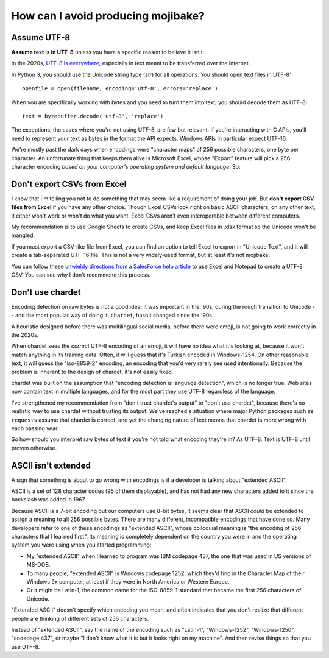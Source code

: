 How can I avoid producing mojibake?
===================================

Assume UTF-8
------------

**Assume text is in UTF-8** unless you have a specific reason to believe it isn't.

In the 2020s, `UTF-8 is everywhere`_, especially in text meant to be transferred over the Internet.

.. _`UTF-8 is everywhere`: http://utf8everywhere.org/

In Python 3, you should use the Unicode string type (`str`) for all operations. You should open text files in UTF-8::

    openfile = open(filename, encoding='utf-8', errors='replace')

When you are specifically working with bytes and you need to turn them into text, you should decode them as UTF-8::

    text = bytebuffer.decode('utf-8', 'replace')

The exceptions, the cases where you're not using UTF-8, are few but relevant. If you're interacting with C APIs, you'll need to represent your text as bytes in the format the API expects. Windows APIs in particular expect UTF-16.

We're mostly past the dark days when encodings were "character maps" of 256 possible characters, one byte per character. An unfortunate thing that keeps them alive is Microsoft Excel, whose "Export" feature will pick a 256-character encoding *based on your computer's operating system and default language*. So:

Don't export CSVs from Excel
----------------------------

I know that I'm telling you not to do something that may seem like a requirement of doing your job. But **don't export CSV files from Excel** if you have any other choice. Though Excel CSVs look right on basic ASCII characters, on any other text, it either won't work or won't do what you want. Excel CSVs aren't even interoperable between different computers.

My recommendation is to use Google Sheets to create CSVs, and keep Excel files in .xlsx format so the Unicode won't be mangled.

If you must export a CSV-like file from Excel, you can find an option to tell Excel to export in "Unicode Text", and it will create a tab-separated UTF-16 file. This is not a very widely-used format, but at least it's not mojibake.

You can follow these `unwieldy directions from a SalesForce help article`_  to use Excel and Notepad to create a UTF-8 CSV. You can see why I don't recommend this process.

.. _`unwieldy directions from a SalesForce help article`: https://help.salesforce.com/articleView?id=000324657&type=1&mode=1

Don't use chardet
-----------------

Encoding detection on raw bytes is not a good idea. It was important in the '90s, during the rough transition to Unicode -- and the most popular way of doing it, ``chardet``, hasn't changed since the '90s.

A heuristic designed before there was multilingual social media, before there were emoji, is not going to work correctly in the 2020s.

When chardet sees the *correct* UTF-8 encoding of an emoji, it will have no idea what it's looking at, because it won't match anything in its training data. Often, it will guess that it's Turkish encoded in Windows-1254. On other reasonable text, it will guess the "iso-8859-2" encoding, an encoding that you'd very rarely see used intentionally. Because the problem is inherent to the design of chardet, it's not easily fixed.

chardet was built on the assumption that "encoding detection is language detection", which is no longer true. Web sites now contain text in multiple languages, and for the most part they use UTF-8 regardless of the language.

I've strengthened my recommendation from "don't trust chardet's output" to "don't use chardet", because there's no realistic way to use chardet without trusting its output. We've reached a situation where major Python packages such as ``requests`` assume that chardet is correct, and yet the changing nature of text means that chardet is more wrong with each passing year.

So how should you interpret raw bytes of text if you're not told what encoding they're in? As UTF-8. Text is UTF-8 until proven otherwise.

ASCII isn't extended
--------------------

A sign that something is about to go wrong with encodings is if a developer is talking about "extended ASCII".

ASCII is a set of 128 character codes (95 of them displayable), and has not had any new characters added to it since the backslash was added in 1967.

Because ASCII is a 7-bit encoding but our computers use 8-bit bytes, it seems clear that ASCII *could* be extended to assign a meaning to all 256 possible bytes. There are many different, incompatible encodings that have done so. Many developers refer to one of these encodings as "extended ASCII", whose colloquial meaning is "the encoding of 256 characters that I learned first". Its meaning is completely dependent on the country you were in and the operating system you were using when you started programming:

- My "extended ASCII" when I learned to program was IBM codepage 437, the one that was used in US versions of MS-DOS.
- To many people, "extended ASCII" is Windows codepage 1252, which they'd find in the Character Map of their Windows 9x computer, at least if they were in North America or Western Europe.
- Or it might be Latin-1, the common name for the ISO-8859-1 standard that became the first 256 characters of Unicode.

"Extended ASCII" doesn't specify which encoding you mean, and often indicates that you don't realize that different people are thinking of different sets of 256 characters.

Instead of "extended ASCII", say the name of the encoding such as "Latin-1", "Windows-1252", "Windows-1250", "codepage 437", or maybe "I don't know what it is but it looks right on my machine". And then revise things so that you use UTF-8.